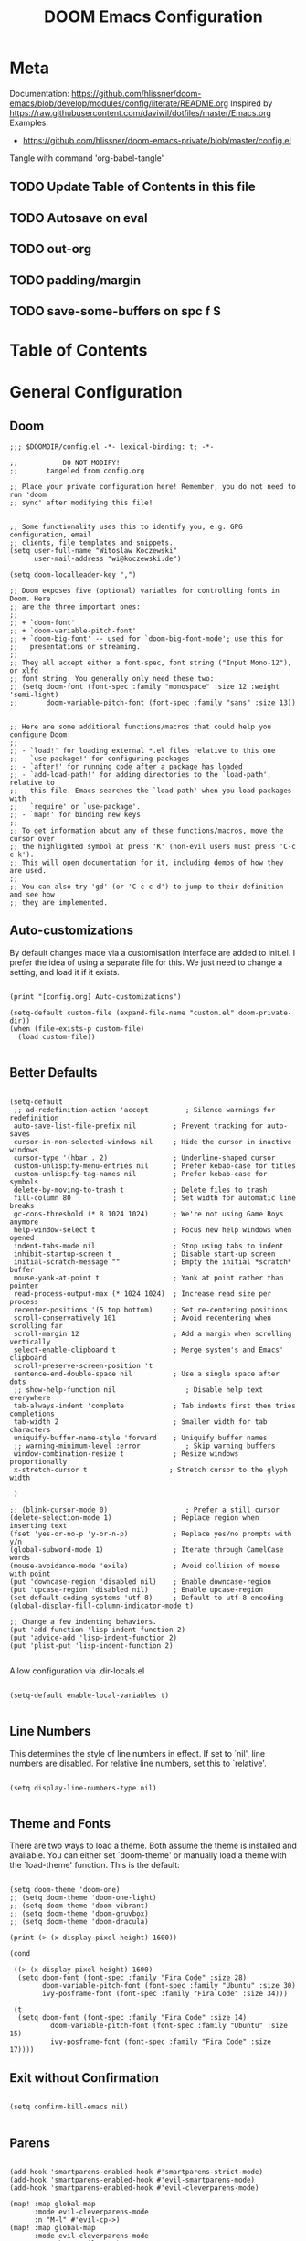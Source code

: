 #+TITLE: DOOM Emacs Configuration
#+PROPERTY: header-args :tangle config.el

* Meta

Documentation: https://github.com/hlissner/doom-emacs/blob/develop/modules/config/literate/README.org
Inspired by https://raw.githubusercontent.com/daviwil/dotfiles/master/Emacs.org
Examples:
- https://github.com/hlissner/doom-emacs-private/blob/master/config.el

Tangle with command 'org-babel-tangle'

** TODO Update Table of Contents in this file
** TODO Autosave on eval
** TODO out-org
** TODO padding/margin
** TODO save-some-buffers on spc f S

* Table of Contents
:PROPERTIES:
:TOC:      :include all :ignore this
:END:
:CONTENTS:
:END:
* General Configuration

** Doom

#+BEGIN_SRC elisp
;;; $DOOMDIR/config.el -*- lexical-binding: t; -*-

;;           DO NOT MODIFY!
;;       tangeled from config.org

;; Place your private configuration here! Remember, you do not need to run 'doom
;; sync' after modifying this file!


;; Some functionality uses this to identify you, e.g. GPG configuration, email
;; clients, file templates and snippets.
(setq user-full-name "Witoslaw Koczewski"
      user-mail-address "wi@koczewski.de")

(setq doom-localleader-key ",")

;; Doom exposes five (optional) variables for controlling fonts in Doom. Here
;; are the three important ones:
;;
;; + `doom-font'
;; + `doom-variable-pitch-font'
;; + `doom-big-font' -- used for `doom-big-font-mode'; use this for
;;   presentations or streaming.
;;
;; They all accept either a font-spec, font string ("Input Mono-12"), or xlfd
;; font string. You generally only need these two:
;; (setq doom-font (font-spec :family "monospace" :size 12 :weight 'semi-light)
;;       doom-variable-pitch-font (font-spec :family "sans" :size 13))


;; Here are some additional functions/macros that could help you configure Doom:
;;
;; - `load!' for loading external *.el files relative to this one
;; - `use-package!' for configuring packages
;; - `after!' for running code after a package has loaded
;; - `add-load-path!' for adding directories to the `load-path', relative to
;;   this file. Emacs searches the `load-path' when you load packages with
;;   `require' or `use-package'.
;; - `map!' for binding new keys
;;
;; To get information about any of these functions/macros, move the cursor over
;; the highlighted symbol at press 'K' (non-evil users must press 'C-c c k').
;; This will open documentation for it, including demos of how they are used.
;;
;; You can also try 'gd' (or 'C-c c d') to jump to their definition and see how
;; they are implemented.
#+END_SRC

** Auto-customizations

By default changes made via a customisation interface are added to init.el.
I prefer the idea of using a separate file for this. We just need to change a
setting, and load it if it exists.

#+BEGIN_SRC elisp

(print "[config.org] Auto-customizations")

(setq-default custom-file (expand-file-name "custom.el" doom-private-dir))
(when (file-exists-p custom-file)
  (load custom-file))

 #+END_SRC

** Better Defaults

#+BEGIN_SRC elisp

(setq-default
 ;; ad-redefinition-action 'accept         ; Silence warnings for redefinition
 auto-save-list-file-prefix nil         ; Prevent tracking for auto-saves
 cursor-in-non-selected-windows nil     ; Hide the cursor in inactive windows
 cursor-type '(hbar . 2)                ; Underline-shaped cursor
 custom-unlispify-menu-entries nil      ; Prefer kebab-case for titles
 custom-unlispify-tag-names nil         ; Prefer kebab-case for symbols
 delete-by-moving-to-trash t            ; Delete files to trash
 fill-column 80                         ; Set width for automatic line breaks
 gc-cons-threshold (* 8 1024 1024)      ; We're not using Game Boys anymore
 help-window-select t                   ; Focus new help windows when opened
 indent-tabs-mode nil                   ; Stop using tabs to indent
 inhibit-startup-screen t               ; Disable start-up screen
 initial-scratch-message ""             ; Empty the initial *scratch* buffer
 mouse-yank-at-point t                  ; Yank at point rather than pointer
 read-process-output-max (* 1024 1024)  ; Increase read size per process
 recenter-positions '(5 top bottom)     ; Set re-centering positions
 scroll-conservatively 101              ; Avoid recentering when scrolling far
 scroll-margin 12                       ; Add a margin when scrolling vertically
 select-enable-clipboard t              ; Merge system's and Emacs' clipboard
 scroll-preserve-screen-position 't
 sentence-end-double-space nil          ; Use a single space after dots
 ;; show-help-function nil                 ; Disable help text everywhere
 tab-always-indent 'complete            ; Tab indents first then tries completions
 tab-width 2                            ; Smaller width for tab characters
 uniquify-buffer-name-style 'forward    ; Uniquify buffer names
 ;; warning-minimum-level :error           ; Skip warning buffers
 window-combination-resize t            ; Resize windows proportionally
 x-stretch-cursor t                    ; Stretch cursor to the glyph width

 )

;; (blink-cursor-mode 0)                   ; Prefer a still cursor
(delete-selection-mode 1)               ; Replace region when inserting text
(fset 'yes-or-no-p 'y-or-n-p)           ; Replace yes/no prompts with y/n
(global-subword-mode 1)                 ; Iterate through CamelCase words
(mouse-avoidance-mode 'exile)           ; Avoid collision of mouse with point
(put 'downcase-region 'disabled nil)    ; Enable downcase-region
(put 'upcase-region 'disabled nil)      ; Enable upcase-region
(set-default-coding-systems 'utf-8)     ; Default to utf-8 encoding
(global-display-fill-column-indicator-mode t)

;; Change a few indenting behaviors.
(put 'add-function 'lisp-indent-function 2)
(put 'advice-add 'lisp-indent-function 2)
(put 'plist-put 'lisp-indent-function 2)

#+END_SRC

Allow configuration via .dir-locals.el

#+BEGIN_SRC elisp

(setq-default enable-local-variables t)

#+END_SRC

** Line Numbers

This determines the style of line numbers in effect. If set to `nil', line
numbers are disabled. For relative line numbers, set this to `relative'.

#+BEGIN_SRC elisp

(setq display-line-numbers-type nil)

#+END_SRC

** Theme and Fonts

There are two ways to load a theme. Both assume the theme is installed and
available. You can either set `doom-theme' or manually load a theme with the
`load-theme' function. This is the default:

#+BEGIN_SRC elisp

(setq doom-theme 'doom-one)
;; (setq doom-theme 'doom-one-light)
;; (setq doom-theme 'doom-vibrant)
;; (setq doom-theme 'doom-gruvbox)
;; (setq doom-theme 'doom-dracula)

(print (> (x-display-pixel-height) 1600))

(cond

 ((> (x-display-pixel-height) 1600)
  (setq doom-font (font-spec :family "Fira Code" :size 28)
        doom-variable-pitch-font (font-spec :family "Ubuntu" :size 30)
        ivy-posframe-font (font-spec :family "Fira Code" :size 34)))

 (t
  (setq doom-font (font-spec :family "Fira Code" :size 14)
          doom-variable-pitch-font (font-spec :family "Ubuntu" :size 15)
          ivy-posframe-font (font-spec :family "Fira Code" :size 17))))
#+END_SRC

** Exit without Confirmation

#+BEGIN_SRC elisp

(setq confirm-kill-emacs nil)

#+END_SRC

** Parens

#+BEGIN_SRC elisp

(add-hook 'smartparens-enabled-hook #'smartparens-strict-mode)
(add-hook 'smartparens-enabled-hook #'evil-smartparens-mode)
(add-hook 'smartparens-enabled-hook #'evil-cleverparens-mode)

(map! :map global-map
      :mode evil-cleverparens-mode
      :n "M-l" #'evil-cp->)
(map! :map global-map
      :mode evil-cleverparens-mode
      :n "M-h" #'evil-cp-<)

#+END_SRC

** Keyboard Bindings

*** ESC cancels all

#+begin_src elisp

(global-set-key (kbd "<escape>") 'keyboard-escape-quit)

#+end_src

*** SPC SPC lists commands

#+begin_src elisp

(map! :leader
      :desc "List commands"
      "SPC"  #'execute-extended-command)

#+end_src

*** Navigation

#+BEGIN_SRC elisp

(map! :map global-map
      :n "C-h" #'evil-prev-buffer
      :n "C-l" #'evil-next-buffer
      :n "C-j" #'evil-jump-forward
      :n "C-k" #'evil-jump-backward
      )

#+END_SRC

*** Comments

#+begin_src elisp

(map! :map global-map
      :nv ";" #'evilnc-comment-or-uncomment-lines)

#+end_src

** Windows

I find it rather handy to be asked which buffer I want to see after
splitting the window.

#+begin_src elisp

(setq evil-vsplit-window-right t
      evil-split-window-below t)

(defadvice! prompt-for-buffer (&rest _)
  :after '(evil-window-split evil-window-vsplit)
  (consult-buffer))

#+end_src

* Projectile

#+begin_src elisp

(setq projectile-project-root-files-functions '(projectile-root-local
                                                 projectile-root-top-down
                                                 projectile-root-top-down-recurring
                                                 projectile-root-bottom-up))
;; (setq projectile-project-root-files-functions '(projectile-root-local
;;                                                 projectile-root-top-down
;;                                                 projectile-root-top-down-recurring
;;                                                 projectile-root-bottom-up))

#+end_src

* Git (MaGit)

#+begin_src elisp

(print "[config.org] Git")

(map! :localleader
      :mode git-commit-mode
      :n :desc "Commit" "," #'with-editor-finish
      :n :desc "Quit commit" "q" #'with-editor-cancel)

(map! :leader
      (:prefix-map ("g" . "git")
       :desc "Magit status" "s" #'magit-status
       :desc "Magit status here" "S"   #'magit-status-here
       :desc "Git stage hunk" "g"   #'git-gutter:stage-hunk
       :desc "Git stage file" "G"   #'magit-stage-file
      ))
#+end_src

* Org

#+BEGIN_SRC elisp

(setq org-directory "~/org/")

(map! :after org
      :map org-mode-map
      :localleader
      "e" nil
      (:prefix-map ("e" . "edit / eval / export")
       "e" #'eval-last-sexp
       "E" #'org-export-dispatch
       "s" #'org-edit-special
       ))

;; none of these works :-(
(map! :after org
      :map org-src-mode-map
      :localleader
      "," #'org-edit-src-exit)
;; (define-key org-src-mode-map (kbd ", ,") #'org-edit-src-exit)
#+END_SRC

* LSP

- https://emacs-lsp.github.io/lsp-mode/tutorials/how-to-turn-off/

#+BEGIN_SRC elisp

(print "[config.org] LSP")

(use-package! lsp-ui
  :config

  (add-to-list 'lsp-file-watch-ignored-directories "[/\\\\]\\firebase\\'")

  (setq
   lsp-ui-imenu-enable t

   lsp-ui-doc-enable nil
   lsp-ui-doc-show-with-cursor t
   lsp-ui-doc-include-signature t
   lsp-ui-doc-position 'bottom
   ;; lsp-ui-doc-delay 3

   lsp-ui-sideline-enable nil
   lsp-ui-sideline-show-code-actions nil

   lsp-lens-enable t

   lsp-enable-symbol-highlighting t
   lsp-enable-on-type-formatting t
   lsp-enable-indentation t
   lsp-enable-snippet t

   lsp-modeline-diagnostics-enable t
   lsp-file-watch-threshold 10000
   lsp-log-io nil
   )

  (map! :localleader
        :mode lsp-mode
        :n "=" #'lsp-format-buffer)
  )
#+END_SRC

* LISP

#+BEGIN_SRC elisp

(after! lisp-mode
  (modify-syntax-entry ?- "w" lisp-mode-syntax-table))


;; (map! :localleader
      ;; ",a"  #'evil-cp-insert-at-end-of-form
      ;; ",i" 'evil-cp-insert-at-beginning-of-form
      ;; "(" #'sp-wrap-round)

#+END_SRC

* Clojure

#+BEGIN_SRC elisp

(print "[config.org] Clojure")

(setq clojure-ident-style 'align-arguments)
(setq clojure-align-forms-automatically 't)

(after! clojure-mode
  (modify-syntax-entry ?- "w" clojure-mode-syntax-table))

(after! clojurescript-mode
  (modify-syntax-entry ?- "w" clojure-mode-syntax-table))

(after! clojurec-mode
  (modify-syntax-entry ?- "w" clojure-mode-syntax-table))

(map! :localleader
      :mode clojure-mode
      ;; "==" 'lsp-format-buffer
      ;; "(" 'sp-wrap-round
      ;; "#" 'cider-toggle-ignore-next-form
      "ev" #'cider-eval-sexp-at-point)

(map! :localleader
      :mode clojurescript-mode
      ",a" 'evil-cp-insert-at-end-of-form
      ",i" 'evil-cp-insert-at-beginning-of-form
      "ev" #'cider-eval-sexp-at-point)

(map! :localleader
      :mode clojurec-mode
      "ev" #'cider-eval-sexp-at-point)

#+END_SRC
